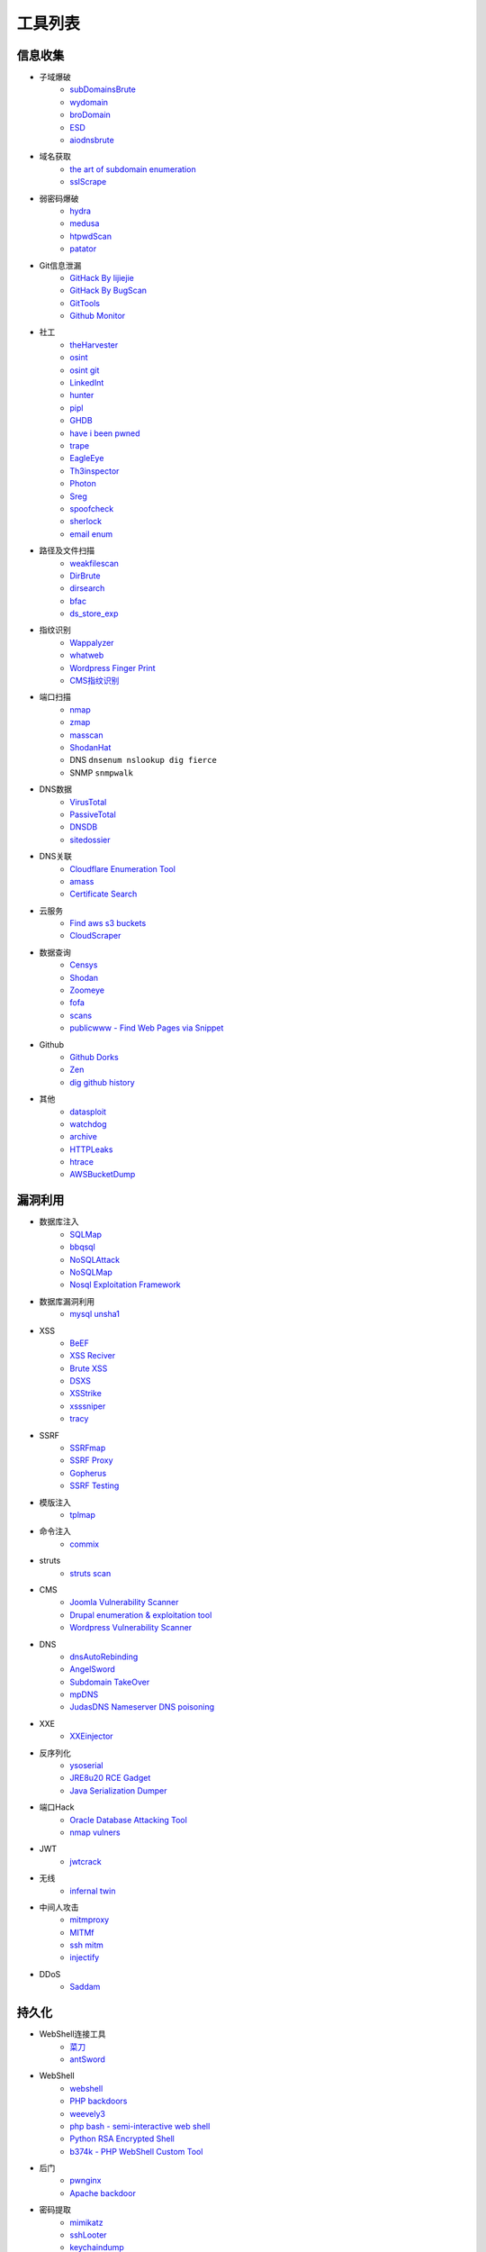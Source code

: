 工具列表
========================================

信息收集
----------------------------------------
- 子域爆破
    - `subDomainsBrute <https://github.com/lijiejie/subDomainsBrute>`_
    - `wydomain <https://github.com/ring04h/wydomain>`_
    - `broDomain <https://github.com/code-scan/BroDomain>`_
    - `ESD <https://github.com/FeeiCN/ESD>`_
    - `aiodnsbrute <https://github.com/blark/aiodnsbrute>`_

- 域名获取
    - `the art of subdomain enumeration <https://github.com/appsecco/the-art-of-subdomain-enumeration>`_
    - `sslScrape <https://github.com/cheetz/sslScrape/blob/master/sslScrape.py>`_

- 弱密码爆破
    - `hydra <https://github.com/vanhauser-thc/thc-hydra>`_
    - `medusa <https://github.com/jmk-foofus/medusa>`_
    - `htpwdScan <https://github.com/lijiejie/htpwdScan>`_
    - `patator <https://github.com/lanjelot/patator>`_

- Git信息泄漏
    - `GitHack By lijiejie <https://github.com/lijiejie/GitHack>`_
    - `GitHack By BugScan <https://github.com/BugScanTeam/GitHack>`_
    - `GitTools <https://github.com/internetwache/GitTools>`_
    - `Github Monitor <https://github.com/VKSRC/Github-Monitor>`_

- 社工
    - `theHarvester <https://github.com/laramies/theHarvester>`_
    - `osint <http://osintframework.com/>`_
    - `osint git <https://github.com/lockfale/OSINT-Framework>`_
    - `LinkedInt <https://github.com/mdsecactivebreach/LinkedInt>`_
    - `hunter <https://hunter.io>`_
    - `pipl <https://pipl.com/>`_
    - `GHDB <https://www.exploit-db.com/google-hacking-database/>`_
    - `have i been pwned <https://github.com/kernelmachine/haveibeenpwned>`_
    - `trape <https://github.com/jofpin/trape>`_
    - `EagleEye <https://github.com/ThoughtfulDev/EagleEye>`_
    - `Th3inspector <https://github.com/Moham3dRiahi/Th3inspector>`_
    - `Photon <https://github.com/s0md3v/Photon>`_
    - `Sreg <https://github.com/n0tr00t/Sreg>`_
    - `spoofcheck <https://github.com/BishopFox/spoofcheck>`_
    - `sherlock <https://github.com/sherlock-project/sherlock>`_
    - `email enum <https://github.com/Frint0/email-enum>`_

- 路径及文件扫描
    - `weakfilescan <https://github.com/ring04h/weakfilescan>`_
    - `DirBrute <https://github.com/Xyntax/DirBrute>`_
    - `dirsearch <https://github.com/maurosoria/dirsearch>`_
    - `bfac <https://github.com/mazen160/bfac>`_
    - `ds_store_exp <https://github.com/lijiejie/ds_store_exp>`_

- 指纹识别
    - `Wappalyzer <https://github.com/AliasIO/Wappalyzer>`_
    - `whatweb <https://github.com/urbanadventurer/whatweb>`_
    - `Wordpress Finger Print <https://github.com/iniqua/plecost>`_
    - `CMS指纹识别 <https://github.com/n4xh4ck5/CMSsc4n>`_

- 端口扫描
    - `nmap <https://github.com/nmap/nmap>`_
    - `zmap <https://github.com/zmap/zmap>`_
    - `masscan <https://github.com/robertdavidgraham/masscan>`_
    - `ShodanHat <https://github.com/HatBashBR/ShodanHat>`_
    - DNS ``dnsenum nslookup dig fierce``
    - SNMP ``snmpwalk``

- DNS数据
    - `VirusTotal <https://www.virustotal.com/>`_
    - `PassiveTotal <https://passivetotal.org>`_
    - `DNSDB <https://www.dnsdb.info/>`_
    - `sitedossier <http://www.sitedossier.com/>`_

- DNS关联
    - `Cloudflare Enumeration Tool <https://github.com/mandatoryprogrammer/cloudflare_enum>`_
    - `amass <https://github.com/caffix/amass>`_
    - `Certificate Search <https://crt.sh/>`_

- 云服务
    - `Find aws s3 buckets <https://github.com/gwen001/s3-buckets-finder>`_
    - `CloudScraper <https://github.com/jordanpotti/CloudScraper>`_

- 数据查询
    - `Censys <https://censys.io>`_
    - `Shodan <https://www.shodan.io/>`_
    - `Zoomeye <https://www.zoomeye.org/>`_
    - `fofa <https://fofa.so/>`_
    - `scans <https://scans.io/>`_
    - `publicwww - Find Web Pages via Snippet <https://publicwww.com/>`_

- Github
    - `Github Dorks <https://github.com/techgaun/github-dorks>`_
    - `Zen <https://github.com/s0md3v/Zen>`_
    - `dig github history <https://github.com/dxa4481/truffleHog>`_

- 其他
    - `datasploit <https://github.com/DataSploit/datasploit>`_
    - `watchdog <https://github.com/flipkart-incubator/watchdog>`_
    - `archive <https://archive.org/web/>`_
    - `HTTPLeaks <https://github.com/cure53/HTTPLeaks>`_
    - `htrace <https://github.com/trimstray/htrace.sh>`_
    - `AWSBucketDump <https://github.com/jordanpotti/AWSBucketDump>`_


漏洞利用
----------------------------------------
- 数据库注入
    - `SQLMap <https://github.com/sqlmapproject/sqlmap>`_
    - `bbqsql <https://github.com/Neohapsis/bbqsql>`_
    - `NoSQLAttack <https://github.com/youngyangyang04/NoSQLAttack>`_
    - `NoSQLMap <https://github.com/codingo/NoSQLMap>`_
    - `Nosql Exploitation Framework <https://github.com/torque59/Nosql-Exploitation-Framework>`_

- 数据库漏洞利用
    - `mysql unsha1 <https://github.com/cyrus-and/mysql-unsha1>`_

- XSS
    - `BeEF <https://github.com/beefproject/beef>`_
    - `XSS Reciver <https://github.com/firesunCN/BlueLotus_XSSReceiver>`_
    - `Brute XSS <https://github.com/shawarkhanethicalhacker/BruteXSS>`_
    - `DSXS <https://github.com/stamparm/DSXS>`_
    - `XSStrike <https://github.com/s0md3v/XSStrike>`_
    - `xsssniper <https://github.com/gbrindisi/xsssniper>`_
    - `tracy <https://github.com/nccgroup/tracy>`_

- SSRF
    - `SSRFmap <https://github.com/swisskyrepo/SSRFmap>`_
    - `SSRF Proxy <https://github.com/bcoles/ssrf_proxy>`_
    - `Gopherus <https://github.com/tarunkant/Gopherus>`_
    - `SSRF Testing <https://github.com/cujanovic/SSRF-Testing>`_

- 模版注入
    - `tplmap <https://github.com/epinna/tplmap>`_

- 命令注入
    - `commix <https://github.com/commixproject/commix>`_

- struts
    - `struts scan <https://github.com/Lucifer1993/struts-scan>`_

- CMS
    - `Joomla Vulnerability Scanner <https://github.com/rezasp/joomscan>`_
    - `Drupal enumeration & exploitation tool <https://github.com/immunIT/drupwn>`_
    - `Wordpress Vulnerability Scanner <https://github.com/UltimateLabs/Zoom>`_

- DNS
    - `dnsAutoRebinding <https://github.com/Tr3jer/dnsAutoRebinding>`_
    - `AngelSword <https://github.com/Lucifer1993/AngelSword>`_
    - `Subdomain TakeOver <https://github.com/m4ll0k/takeover>`_
    - `mpDNS <https://github.com/nopernik/mpDNS>`_
    - `JudasDNS Nameserver DNS poisoning <https://github.com/mandatoryprogrammer/JudasDNS>`_

- XXE
    - `XXEinjector <https://github.com/enjoiz/XXEinjector>`_

- 反序列化
    - `ysoserial <https://github.com/frohoff/ysoserial>`_
    - `JRE8u20 RCE Gadget <https://github.com/pwntester/JRE8u20_RCE_Gadget>`_
    - `Java Serialization Dumper <https://github.com/NickstaDB/SerializationDumper>`_

- 端口Hack
    - `Oracle Database Attacking Tool <https://github.com/quentinhardy/odat>`_
    - `nmap vulners <https://github.com/vulnersCom/nmap-vulners>`_

- JWT
    - `jwtcrack <https://github.com/brendan-rius/c-jwt-cracker>`_

- 无线
    - `infernal twin <https://github.com/entropy1337/infernal-twin>`_

- 中间人攻击
    - `mitmproxy <https://github.com/mitmproxy/mitmproxy>`_
    - `MITMf <https://github.com/byt3bl33d3r/MITMf>`_
    - `ssh mitm <https://github.com/jtesta/ssh-mitm>`_
    - `injectify <https://github.com/samdenty99/injectify>`_

- DDoS
    - `Saddam <https://github.com/OffensivePython/Saddam>`_

持久化
----------------------------------------
- WebShell连接工具
    - `菜刀 <https://github.com/Chora10/Cknife>`_
    - `antSword <https://github.com/antoor/antSword>`_

- WebShell
    - `webshell <https://github.com/tennc/webshell>`_
    - `PHP backdoors <https://github.com/bartblaze/PHP-backdoors>`_
    - `weevely3 <https://github.com/epinna/weevely3>`_
    - `php bash - semi-interactive web shell <https://github.com/Arrexel/phpbash>`_
    - `Python RSA Encrypted Shell <https://github.com/Eitenne/TopHat.git>`_
    - `b374k - PHP WebShell Custom Tool <https://github.com/b374k/b374k>`_

- 后门
    - `pwnginx <https://github.com/t57root/pwnginx>`_
    - `Apache backdoor <https://github.com/WangYihang/Apache-HTTP-Server-Module-Backdoor>`_

- 密码提取
    - `mimikatz <https://github.com/gentilkiwi/mimikatz>`_
    - `sshLooter <https://github.com/mthbernardes/sshLooter>`_
    - `keychaindump <https://github.com/juuso/keychaindump>`_

- 提权
    - `linux exploit suggester <https://github.com/mzet-/linux-exploit-suggester>`_
    - `LinEnum <https://github.com/rebootuser/LinEnum>`_
    - `AutoLocalPrivilegeEscalation <https://github.com/ngalongc/AutoLocalPrivilegeEscalation>`_
    - `WindowsExploits <https://github.com/abatchy17/WindowsExploits>`_

- RAT
    - `QuasarRAT <https://github.com/quasar/QuasarRAT>`_

- C2
    - `cobalt strike <https://www.cobaltstrike.com>`_
    - `Empire <https://github.com/EmpireProject/Empire>`_
    - `pupy <https://github.com/n1nj4sec/pupy>`_

Fuzz
----------------------------------------
- Web Fuzz
    - `wfuzz <https://github.com/xmendez/wfuzz>`_

- Unicode Fuzz
    - `utf16encode <http://www.fileformat.info/info/charset/UTF-16/list.htm>`_

防御
----------------------------------------
- XSS
    - `js xss <https://github.com/leizongmin/js-xss>`_
    - `DOMPurify <https://github.com/cure53/DOMPurify>`_
    - `google csp evaluator <https://csp-evaluator.withgoogle.com/>`_

- 配置检查
    - `gixy - Nginx 配置检查工具 <https://github.com/yandex/gixy>`_

- 安全检查
    - `lynis <https://github.com/CISOfy/lynis>`_
    - `linux malware detect <https://github.com/rfxn/linux-malware-detect>`_

- IDS
    - `ossec <https://github.com/ossec/ossec-hids>`_

- threat intelligence
    - `threatfeeds <https://threatfeeds.io/>`_

- 入侵检查
    - `huorong <https://www.huorong.cn/>`_
    - `check rootkit <http://www.chkrootkit.org>`_
    - `rootkit hunter <http://rkhunter.sourceforge.net/>`_
    - `PC Hunter <http://www.xuetr.com/>`_
    - `autoruns <https://docs.microsoft.com/en-us/sysinternals/downloads/autoruns>`_

- 进程查看
    - `Process Explorer <https://docs.microsoft.com/zh-cn/sysinternals/downloads/process-explorer>`_

- Waf
    - `naxsi <https://github.com/nbs-system/naxsi>`_
    - `ModSecurity <https://github.com/SpiderLabs/ModSecurity>`_
    - `ngx_lua_waf <https://github.com/loveshell/ngx_lua_waf>`_
    - `OpenWAF <https://github.com/titansec/OpenWAF>`_

- 病毒在线查杀
    - `virustotal <https://www.virustotal.com/>`_
    - `virscan <http://www.virscan.org>`_
    - `habo <https://habo.qq.com>`_

- WebShell查杀
    - `D盾 <http://www.d99net.net/index.asp>`_
    - `深信服WebShell查杀 <http://edr.sangfor.com.cn/backdoor_detection.html>`_

运维
----------------------------------------
- 流量
    - `Bro <https://www.bro.org/>`_
    - `Moloch <https://github.com/aol/moloch>`_
    - `TCPFlow <https://github.com/simsong/tcpflow>`_
    - `TCPDump <http://www.tcpdump.org/>`_
    - `WireShark <https://www.wireshark.org>`_
    - `Argus <https://github.com/salesforce/Argus>`_
    - `PcapPlusPlus <https://github.com/seladb/PcapPlusPlus>`_

- 蜜罐
    - `dionaea <https://github.com/DinoTools/dionaea>`_
    - `Modern Honey Network  <https://github.com/threatstream/mhn>`_

- VPN Install
    - `pptp <https://github.com/viljoviitanen/setup-simple-pptp-vpn>`_
    - `ipsec <https://github.com/hwdsl2/setup-ipsec-vpn>`_
    - `openvpn <https://github.com/Nyr/openvpn-install>`_

- 隧道
    - `ngrok <https://github.com/inconshreveable/ngrok>`_
    - `rtcp <https://github.com/knownsec/rtcp>`_
    - `Tunna <https://github.com/SECFORCE/Tunna>`_
    - `reGeorg <https://github.com/sensepost/reGeorg>`_

钓鱼
----------------------------------------
- wifi
    - `wifiphisher <https://github.com/wifiphisher/wifiphisher>`_
    - `evilginx <https://github.com/kgretzky/evilginx>`_
    - `mana <https://github.com/sensepost/mana>`_

其他
----------------------------------------
- 综合框架
    - `metasploit <https://www.metasploit.com/>`_
    - `w3af <http://w3af.org/>`_
    - `AutoSploit <https://github.com/NullArray/AutoSploit/>`_
    - `Nikto <https://cirt.net/nikto2>`_
    - `skipfish <https://my.oschina.net/u/995648/blog/114321>`_
    - `Arachni <http://www.arachni-scanner.com/>`_
    - `ZAP <http://www.freebuf.com/sectool/5427.html>`_
    - `BrupSuite <https://portswigger.net/burp/>`_
    - `Spiderfoot <https://github.com/smicallef/spiderfoot>`_
    - `AZScanner <https://github.com/az0ne/AZScanner>`_
    - `Fuxi <https://github.com/jeffzh3ng/Fuxi-Scanner>`_
    - `vooki <https://www.vegabird.com/vooki/>`_
    - `BadMod <https://github.com/MrSqar-Ye/BadMod>`_

- 审计工具
    - `Cobra <https://github.com/FeeiCN/cobra>`_
    - `NodeJsScan <https://github.com/ajinabraham/NodeJsScan>`_
    - `RIPS <http://rips-scanner.sourceforge.net/>`_
    - `pyvulhunter <https://github.com/shengqi158/pyvulhunter>`_
    - `pyt <https://github.com/python-security/pyt>`_
    - `Semmle QL <https://github.com/Semmle/ql>`_
    - `prvd <https://github.com/fate0/prvd>`_

- WebAssembly
    - `wabt <https://github.com/WebAssembly/wabt>`_
    - `binaryen <https://github.com/WebAssembly/binaryen>`_
    - `wasmdec <https://github.com/wwwg/wasmdec>`_

- 混淆
    - `JStillery <https://github.com/mindedsecurity/JStillery>`_
    - `javascript obfuscator <https://github.com/javascript-obfuscator/javascript-obfuscator>`_
    - `基于hook的php混淆解密 <https://github.com/CaledoniaProject/php-decoder>`_

- 其他
    - `Serverless Toolkit <https://github.com/ropnop/serverless_toolkit>`_
    - `SecLists <https://github.com/danielmiessler/SecLists>`_
    - `Rendering Engine Probe <https://github.com/PortSwigger/hackability>`_
    - `httrack <http://www.httrack.com/>`_
    - `curl <https://curl.haxx.se/>`_
